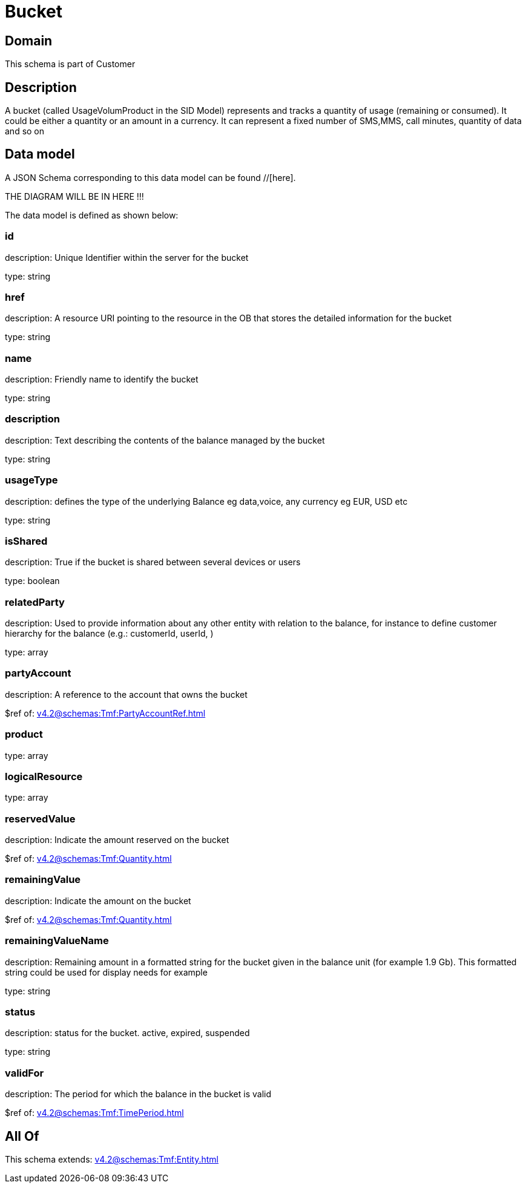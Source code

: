 = Bucket

[#domain]
== Domain

This schema is part of Customer

[#description]
== Description
A bucket (called UsageVolumProduct in the SID Model) represents and tracks a quantity of usage (remaining or consumed). It could be either a quantity or an amount in a currency. It can represent a fixed number of SMS,MMS, call minutes, quantity of data and so on


[#data_model]
== Data model

A JSON Schema corresponding to this data model can be found //[here].

THE DIAGRAM WILL BE IN HERE !!!


The data model is defined as shown below:


=== id
description: Unique Identifier within the server for the bucket

type: string


=== href
description: A resource URI pointing to the resource in the OB that stores the detailed information for the bucket

type: string


=== name
description: Friendly name to identify the bucket

type: string


=== description
description: Text describing the contents of the balance managed by the bucket

type: string


=== usageType
description: defines the type of the underlying Balance eg data,voice, any currency eg EUR, USD etc

type: string


=== isShared
description: True if the bucket is shared between several devices or users

type: boolean


=== relatedParty
description: Used to provide information about any other entity with relation to the balance, for instance to define customer hierarchy for the balance (e.g.: customerId, userId, )

type: array


=== partyAccount
description: A reference to the account that owns the bucket

$ref of: xref:v4.2@schemas:Tmf:PartyAccountRef.adoc[]


=== product
type: array


=== logicalResource
type: array


=== reservedValue
description: Indicate the amount reserved on the bucket

$ref of: xref:v4.2@schemas:Tmf:Quantity.adoc[]


=== remainingValue
description: Indicate the amount on the bucket

$ref of: xref:v4.2@schemas:Tmf:Quantity.adoc[]


=== remainingValueName
description: Remaining amount in a formatted string for the bucket given in the balance unit (for example 1.9 Gb). This formatted string could be used for display needs for example

type: string


=== status
description: status for the bucket. active, expired, suspended

type: string


=== validFor
description: The period for which the balance in the bucket is valid

$ref of: xref:v4.2@schemas:Tmf:TimePeriod.adoc[]


[#all_of]
== All Of

This schema extends: xref:v4.2@schemas:Tmf:Entity.adoc[]
